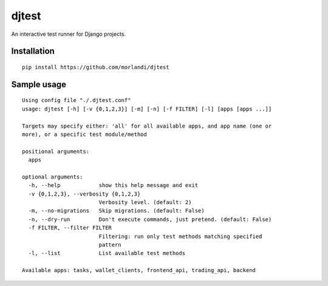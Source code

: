 djtest
======

An interactive test runner for Django projects.

Installation
------------

::

    pip install https://github.com/morlandi/djtest


Sample usage
------------

::

    Using config file "./.djtest.conf"
    usage: djtest [-h] [-v {0,1,2,3}] [-m] [-n] [-f FILTER] [-l] [apps [apps ...]]

    Targets may specify either: 'all' for all available apps, and app name (one or
    more), or a specific test module/method

    positional arguments:
      apps

    optional arguments:
      -h, --help            show this help message and exit
      -v {0,1,2,3}, --verbosity {0,1,2,3}
                            Verbosity level. (default: 2)
      -m, --no-migrations   Skip migrations. (default: False)
      -n, --dry-run         Don't execute commands, just pretend. (default: False)
      -f FILTER, --filter FILTER
                            Filtering: run only test methods matching specified
                            pattern
      -l, --list            List available test methods

    Available apps: tasks, wallet_clients, frontend_api, trading_api, backend

